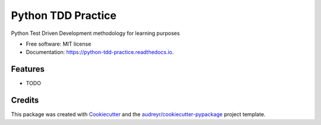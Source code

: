 ===============================
Python TDD Practice
===============================


.. image:: https://img.shields.io/pypi/v/python_tdd_practice.svg
        :target: https://pypi.python.org/pypi/python_tdd_practice

.. image:: https://img.shields.io/travis/heykarimoff/python_tdd_practice.svg
        :target: https://travis-ci.org/heykarimoff/python_tdd_practice

.. image:: https://readthedocs.org/projects/python-tdd-practice/badge/?version=latest
        :target: https://python-tdd-practice.readthedocs.io/en/latest/?badge=latest
        :alt: Documentation Status

.. image:: https://pyup.io/repos/github/heykarimoff/python_tdd_practice/shield.svg
     :target: https://pyup.io/repos/github/heykarimoff/python_tdd_practice/
     :alt: Updates


Python Test Driven Development methodology for learning purposes


* Free software: MIT license
* Documentation: https://python-tdd-practice.readthedocs.io.


Features
--------

* TODO

Credits
---------

This package was created with Cookiecutter_ and the `audreyr/cookiecutter-pypackage`_ project template.

.. _Cookiecutter: https://github.com/audreyr/cookiecutter
.. _`audreyr/cookiecutter-pypackage`: https://github.com/audreyr/cookiecutter-pypackage

